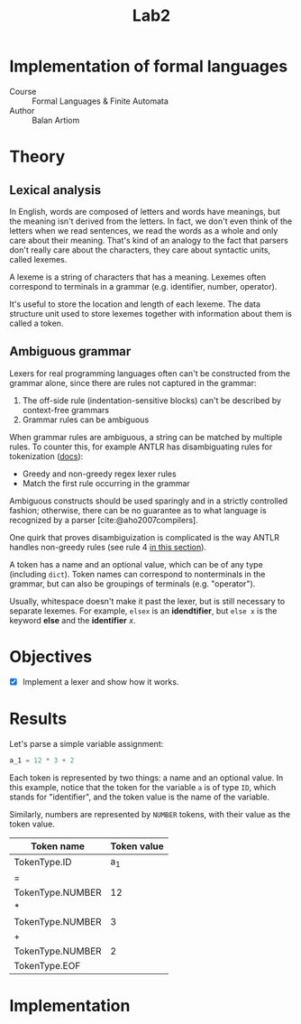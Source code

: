 #+title: Lab2
#+PROPERTY: header-args:python   :session :exports both :eval no-export
* Implementation of formal languages
- Course :: Formal Languages & Finite Automata
- Author :: Balan Artiom

* Theory
** Lexical analysis
In English, words are composed of letters and words have meanings,
but the meaning isn't derived from the letters.
In fact, we don't even think of the letters when we read sentences,
we read the words as a whole and only care about their meaning.
That's kind of an analogy to the fact that parsers don't really care about the characters,
they care about syntactic units, called lexemes.

A lexeme is a string of characters that has a meaning.
Lexemes often correspond to terminals in a grammar (e.g. identifier, number, operator).

It's useful to store the location and length of each lexeme.
The data structure unit used to store lexemes together with information about them is called a token.
** Ambiguous grammar
Lexers for real programming languages often can't be constructed from the grammar alone,
since there are rules not captured in the grammar:
1) The off-side rule (indentation-sensitive blocks) can't be described by context-free grammars
2) Grammar rules can be ambiguous

When grammar rules are ambiguous, a string can be matched by multiple rules.
To counter this, for example ANTLR has disambiguating rules for tokenization ([[https://github.com/antlr/antlr4/blob/49b69bb31aa34654676a864b229a369680122470/doc/wildcard.md#nongreedy-lexer-subrules][docs]]):
+ Greedy and non-greedy regex lexer rules
+ Match the first rule occurring in the grammar

Ambiguous constructs should be used sparingly and in a strictly controlled fashion;
otherwise, there can be no guarantee as to what language is recognized by a parser [cite:@aho2007compilers].

One quirk that proves disambiguization is complicated is the way ANTLR handles non-greedy rules (see rule 4 [[https://github.com/antlr/antlr4/blob/49b69bb31aa34654676a864b229a369680122470/doc/wildcard.md#nongreedy-lexer-subrules][in this section]]).

A token has a name and an optional value, which can be of any type (including =dict=).
Token names can correspond to nonterminals in the grammar,
but can also be groupings of terminals (e.g. "operator").

Usually, whitespace doesn't make it past the lexer, but is still necessary to separate lexemes.
For example, =elsex= is an *idendtifier*, but =else x= is the keyword *else* and the *identifier* /x/.
* Objectives
- [X] Implement a lexer and show how it works.
* Results
#+begin_src python :exports none
import sys, os
sys.path.append(os.path.join(os.path.dirname(sys.argv[0]), '..', 'src'))
from lexer import *

def tabulate_tokens(s):
    ls = get_tokens(inp)
    from tabulate import tabulate
    return tabulate([(t.type, t.value) for t in ls], tablefmt="orgtbl", headers=["Token name", "Token value"])
#+end_src

#+RESULTS:

Let's parse a simple variable assignment:
#+name: input
#+begin_src python
a_1 = 12 * 3 + 2
#+end_src

#+RESULTS: input

Each token is represented by two things: a name and an optional value.
In this example, notice that the token for the variable =a= is of type =ID=,
which stands for "identifier", and the token value is the name of the variable.

Similarly, numbers are represented by =NUMBER= tokens, with their value as the token value.
#+begin_src python :var inp=(get-val-of-named-src-block "input") :exports results :results drawer
tabulate_tokens(inp)
#+end_src

#+RESULTS:
:results:
| Token name       | Token value |
|------------------+-------------|
| TokenType.ID     |         a_1 |
| =                |             |
| TokenType.NUMBER |          12 |
| *                |             |
| TokenType.NUMBER |           3 |
| +                |             |
| TokenType.NUMBER |           2 |
| TokenType.EOF    |             |
:end:

* Implementation

